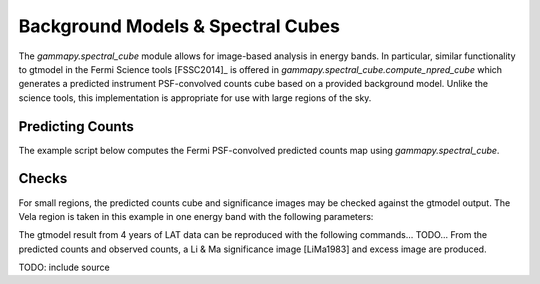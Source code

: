 Background Models & Spectral Cubes
==================================

The `gammapy.spectral_cube` module allows for image-based analysis in energy bands. In particular, similar functionality to gtmodel in the Fermi Science
tools [FSSC2014]_ is offered in `gammapy.spectral_cube.compute_npred_cube` which generates a predicted instrument PSF-convolved counts cube based on a
provided background model. Unlike the science tools, this implementation is appropriate for use with large regions of the sky. 


Predicting Counts
-----------------

The example script below computes the Fermi PSF-convolved predicted counts map using `gammapy.spectral_cube`.


.. plot:: tutorials/npred_convolved.py
	:include-source:
   
   
Checks
------

For small regions, the predicted counts cube and significance images may be checked against the gtmodel output. The Vela region is taken in this example in one
energy band with the following parameters:

The gtmodel result from 4 years of LAT data can be reproduced with the following commands... TODO...
From the predicted counts and observed counts, a Li & Ma significance image [LiMa1983] and excess image are produced.
 
TODO: include source

